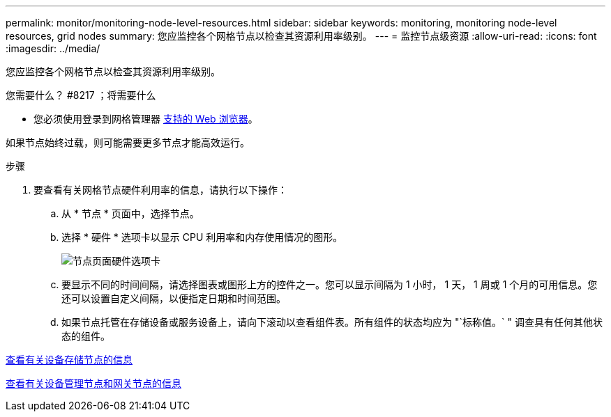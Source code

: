 ---
permalink: monitor/monitoring-node-level-resources.html 
sidebar: sidebar 
keywords: monitoring, monitoring node-level resources, grid nodes 
summary: 您应监控各个网格节点以检查其资源利用率级别。 
---
= 监控节点级资源
:allow-uri-read: 
:icons: font
:imagesdir: ../media/


[role="lead"]
您应监控各个网格节点以检查其资源利用率级别。

.您需要什么？ #8217 ；将需要什么
* 您必须使用登录到网格管理器 xref:../admin/web-browser-requirements.adoc[支持的 Web 浏览器]。


如果节点始终过载，则可能需要更多节点才能高效运行。

.步骤
. 要查看有关网格节点硬件利用率的信息，请执行以下操作：
+
.. 从 * 节点 * 页面中，选择节点。
.. 选择 * 硬件 * 选项卡以显示 CPU 利用率和内存使用情况的图形。
+
image::../media/nodes_page_hardware_tab_graphs.png[节点页面硬件选项卡]

.. 要显示不同的时间间隔，请选择图表或图形上方的控件之一。您可以显示间隔为 1 小时， 1 天， 1 周或 1 个月的可用信息。您还可以设置自定义间隔，以便指定日期和时间范围。
.. 如果节点托管在存储设备或服务设备上，请向下滚动以查看组件表。所有组件的状态均应为 "`标称值。` " 调查具有任何其他状态的组件。




xref:viewing-hardware-tab.adoc#view-information-about-appliance-storage-nodes[查看有关设备存储节点的信息]

xref:viewing-hardware-tab.adoc#view-information-about-appliance-admin-nodes-and-gateway-nodes[查看有关设备管理节点和网关节点的信息]
